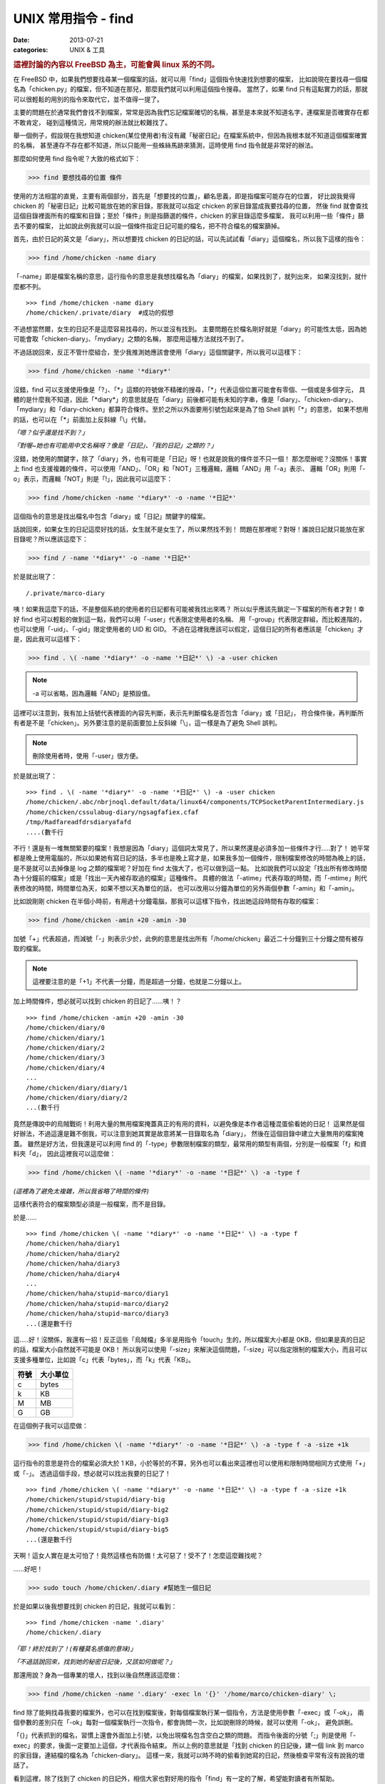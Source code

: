 ##################################################
UNIX 常用指令 - find
##################################################

:date: 2013-07-21
:categories: UNIX & 工具

.. rubric:: 這裡討論的內容以 FreeBSD 為主，可能會與 linux 系的不同。

在 FreeBSD 中，如果我們想要找尋某一個檔案的話，就可以用「find」這個指令快速找到想要的檔案，
比如說現在要找尋一個檔名為「chicken.py」的檔案，但不知道在那兒，那麼我們就可以利用這個指令搜尋。
當然了，如果 find 只有這點實力的話，那就可以很輕鬆的用別的指令來取代它，並不值得一提了。

主要的問題在於通常我們會找不到檔案，常常是因為我們忘記檔案確切的名稱，甚至是本來就不知道名字，連檔案是否確實存在都不敢肯定，
碰到這種情況，用常規的辦法就比較難找了。

舉一個例子，假設現在我想知道 chicken(某位使用者)有沒有藏「秘密日記」在檔案系統中，但因為我根本就不知道這個檔案確實的名稱，
甚至連存不存在都不知道，所以只能用一些蛛絲馬跡來猜測，這時使用 find 指令就是非常好的辦法。

那麼如何使用 find 指令呢？大致的格式如下：

>>> find 要想找尋的位置 條件

使用的方法相當的直覺，主要有兩個部分，首先是「想要找的位置」，顧名思義，即是指檔案可能存在的位置，
好比說我覺得 chicken 的「秘密日記」比較可能放在她的家目錄，那我就可以指定 chicken 的家目錄當成我要找尋的位置，
然後 find 就會查找這個目錄裡面所有的檔案和目錄；至於「條件」則是指篩選的條件，chicken 的家目錄這麼多檔案，
我可以利用一些「條件」篩去不要的檔案，
比如說此例我就可以設一個條件指定日記可能的檔名，把不符合檔名的檔案篩掉。

首先，由於日記的英文是「diary」，所以想要找 chicken 的日記的話，可以先試試看「diary」這個檔名，所以我下這樣的指令：

>>> find /home/chicken -name diary

「-name」即是檔案名稱的意思，這行指令的意思是我想找檔名為「diary」的檔案，如果找到了，就列出來，
如果沒找到，就什麼都不列。

::

    >>> find /home/chicken -name diary
    /home/chicken/.private/diary  #成功的假想

不過想當然爾，女生的日記不是這麼容易找尋的，所以並沒有找到。
主要問題在於檔名剛好就是「diary」的可能性太低，因為她可能會取「chicken-diary」、「mydiary」之類的名稱，
那麼用這種方法就找不到了。

不過話說回來，反正不管什麼組合，至少我推測她應該會使用「diary」這個關鍵字，所以我可以這樣下：

>>> find /home/chicken -name '*diary*'

沒錯，find 可以支援使用像是「?」、「*」這類的符號做不精確的搜尋，「*」代表這個位置可能會有零個、一個或是多個字元，
具體的是什麼我不知道，因此「\*diary\*」的意思就是在「diary」前後都可能有未知的字串，像是「diary」、「chicken-diary」、
「mydiary」和「diary-chicken」都算符合條件。至於之所以外面要用引號包起來是為了怕 Shell 誤判「*」的意思，
如果不想用的話，也可以在「*」前面加上反斜線「\\」代替。

*「嗯？似乎還是找不到？」*

*「對喔~她也有可能用中文名稱呀？像是「日記」、「我的日記」之類的？」*

沒錯，她使用的關鍵字，除了「diary」外，也有可能是「日記」呀！也就是說我的條件並不只一個！
那怎麼辦呢？沒關係！事實上 find 也支援複雜的條件，可以使用「AND」、「OR」和「NOT」三種邏輯，邏輯「AND」用「-a」表示、
邏輯「OR」則用「-o」表示，而邏輯「NOT」則是「!」，因此我可以這麼下：

>>> find /home/chicken -name '*diary*' -o -name '*日記*'

這個指令的意思是找出檔名中包含「diary」或「日記」關鍵字的檔案。

話說回來，如果女生的日記這麼好找的話，女生就不是女生了，所以果然找不到！
問題在那裡呢？對呀！誰說日記就只能放在家目錄呢？所以應該這麼下：

>>> find / -name '*diary*' -o -name '*日記*'

於是就出現了：

::

    /.private/marco-diary

咦！如果我這麼下的話，不是整個系統的使用者的日記都有可能被我找出來嗎？
所以似乎應該先鎖定一下檔案的所有者才對！幸好 find 也可以輕鬆的做到這一點，我們可以用「-user」代表限定使用者的名稱、
用「-group」代表限定群組，而比較進階的，也可以使用「-uid」、「-gid」限定使用者的 UID 和 GID。
不過在這裡我應該可以假定，這個日記的所有者應該是「chicken」才是，因此我可以這樣下：

>>> find . \( -name '*diary*' -o -name '*日記*' \) -a -user chicken  

.. note:: -a 可以省略，因為邏輯「AND」是預設值。

這裡可以注意到，我有加上括號代表裡面的內容先判斷，表示先判斷檔名是否包含「diary」或「日記」，
符合條件後，再判斷所有者是不是「chicken」。另外要注意的是前面要加上反斜線「\\」，這一樣是為了避免 Shell 誤判。

.. note:: 刪除使用者時，使用「-user」很方便。

於是就出現了：

::

    >>> find . \( -name '*diary*' -o -name '*日記*' \) -a -user chicken
    /home/chicken/.abc/nbrjnoql.default/data/linux64/components/TCPSocketParentIntermediary.js
    /home/chicken/cssulabug-diary/ngsagfafiex.cfaf
    /tmp/Radfareadfdrsdiaryafafd
    ....(數千行

不行！還是有一堆無關緊要的檔案！我想是因為「diary」這個詞太常見了，所以果然還是必須多加一些條件才行.....對了！
她平常都是晚上使用電腦的，所以如果她有寫日記的話，多半也是晚上寫才是，如果我多加一個條件，限制檔案修改的時間為晚上的話，
是不是就可以去掉像是 log 之類的檔案呢？好加在 find 太強大了，也可以做到這一點。
比如說我們可以設定「找出所有修改時間為十分鐘前的檔案」或是「找出一天內被存取過的檔案」這種條件。
具體的做法「-atime」代表存取的時間，而「-mtime」則代表修改的時間，時間單位為天，如果不想以天為單位的話，
也可以改用以分鐘為單位的另外兩個參數「-amin」和「-amin」。

比如說剛剛 chicken 在半個小時前，有用過十分鐘電腦，那我可以這樣下指令，找出她這段時間有存取的檔案：

>>> find /home/chicken -amin +20 -amin -30

加號「+」代表超過，而減號「-」則表示少於，此例的意思是找出所有「/home/chicken」最近二十分鐘到三十分鐘之間有被存取的檔案。

.. note:: 這裡要注意的是「+1」不代表一分鐘，而是超過一分鐘，也就是二分鐘以上。

加上時間條件，想必就可以找到 chicken 的日記了......咦！？

::

    >>> find /home/chicken -amin +20 -amin -30
    /home/chicken/diary/0
    /home/chicken/diary/1
    /home/chicken/diary/2
    /home/chicken/diary/3
    /home/chicken/diary/4
    ...
    /home/chicken/diary/diary/1
    /home/chicken/diary/diary/2
    ...(數千行

竟然是傳說中的烏賊戰術！利用大量的無用檔案掩蓋真正的有用的資料，以避免像是本作者這種混蛋偷看她的日記！
這果然是個好辦法，不過這還是難不倒我，可以注意到她其實是故意將某一目錄取名為「diary」，
然後在這個目錄中建立大量無用的檔案掩蓋。
雖然是好方法，但我還是可以利用 find 的「-type」參數限制檔案的類型，最常用的類型有兩個，分別是一般檔案「f」和資料夾「d」，
因此這裡我可以這麼做：

>>> find /home/chicken \( -name '*diary*' -o -name '*日記*' \) -a -type f 

*(這裡為了避免太複雜，所以我省略了時間的條件)*

這樣代表符合的檔案類型必須是一般檔案，而不是目錄。

於是......

::

    >>> find /home/chicken \( -name '*diary*' -o -name '*日記*' \) -a -type f
    /home/chicken/haha/diary1
    /home/chicken/haha/diary2
    /home/chicken/haha/diary3
    /home/chicken/haha/diary4
    ...
    /home/chicken/haha/stupid-marco/diary1
    /home/chicken/haha/stupid-marco/diary2
    /home/chicken/haha/stupid-marco/diary3
    ...(還是數千行

這.....好！沒關係，我還有一招！反正這些「烏賊檔」多半是用指令「touch」生的，所以檔案大小都是 0KB，但如果是真的日記的話，檔案大小自然就不可能是 0KB！
所以我可以使用「-size」來解決這個問題，「-size」可以指定限制的檔案大小，而且可以支援多種單位，比如說「c」代表「bytes」，而「k」代表「KB」。

====== ========== 
 符號   大小單位
====== ========== 
 c      bytes
 k      KB
 M      MB
 G      GB
====== ========== 

在這個例子我可以這麼做：

>>> find /home/chicken \( -name '*diary*' -o -name '*日記*' \) -a -type f -a -size +1k

這行指令的意思是符合的檔案必須大於 1 KB，小於等於的不算，另外也可以看出來這裡也可以使用和限制時間相同方式使用「+」或「-」。
透過這個手段，想必就可以找出我要的日記了！

::

    >>> find /home/chicken \( -name '*diary*' -o -name '*日記*' \) -a -type f -a -size +1k
    /home/chicken/stupid/stupid/diary-big
    /home/chicken/stupid/stupid/diary-big2
    /home/chicken/stupid/stupid/diary-big3
    /home/chicken/stupid/stupid/diary-big5
    ...(還是數千行

天啊！這女人實在是太可怕了！竟然這樣也有防備！太可惡了！受不了！怎麼這麼難找呢？

......好吧！

>>> sudo touch /home/chicken/.diary #幫她生一個日記

於是如果以後我想要找到 chicken 的日記，我就可以看到：

::

    >>> find /home/chicken -name '.diary'
    /home/chicken/.diary 

*「耶！終於找到了！(有種莫名感傷的意味)」*

*「不過話說回來，找到她的秘密日記後，又該如何做呢？」*

那還用說？身為一個專業的壞人，找到以後自然應該這麼做：

>>> find /home/chicken -name '.diary' -exec ln '{}' '/home/marco/chicken-diary' \;

find 除了能夠找尋我要的檔案外，也可以在找到檔案後，對每個檔案執行某一個指令，方法是使用參數「-exec」或「-ok」，
兩個參數的差別只在「-ok」每對一個檔案執行一次指令，都會詢問一次，比如說刪除的時候，就可以使用「-ok」，
避免誤刪。

「{}」代表抓到的檔名，習慣上還會外面加上引號，以免出現檔名包含空白之類的問題。
而指令後面的分號「;」則是使用「-exec」的要求，後面一定要加上這個，才代表指令結束。
所以上例的意思就是「找到 chicken 的日記後，建一個 link 到 marco 的家目錄，連結檔的檔名為「chicken-diary」。
這樣一來，我就可以時不時的偷看到她寫的日記，然後檢查平常有沒有說我的壞話了。

看到這裡，除了找到了 chicken 的日記外，相信大家也對好用的指令「find」有一定的了解，希望能對讀者有所幫助。

*「笨蛋！chicken 又不寫日記，最好是找得到啦~」*


